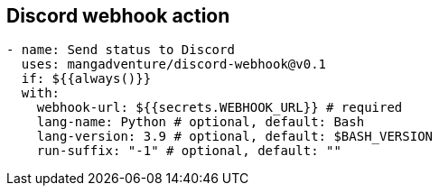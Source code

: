 Discord webhook action
----------------------

[source,yaml]
-------------
- name: Send status to Discord
  uses: mangadventure/discord-webhook@v0.1
  if: ${{always()}}
  with:
    webhook-url: ${{secrets.WEBHOOK_URL}} # required
    lang-name: Python # optional, default: Bash
    lang-version: 3.9 # optional, default: $BASH_VERSION
    run-suffix: "-1" # optional, default: ""
-------------
